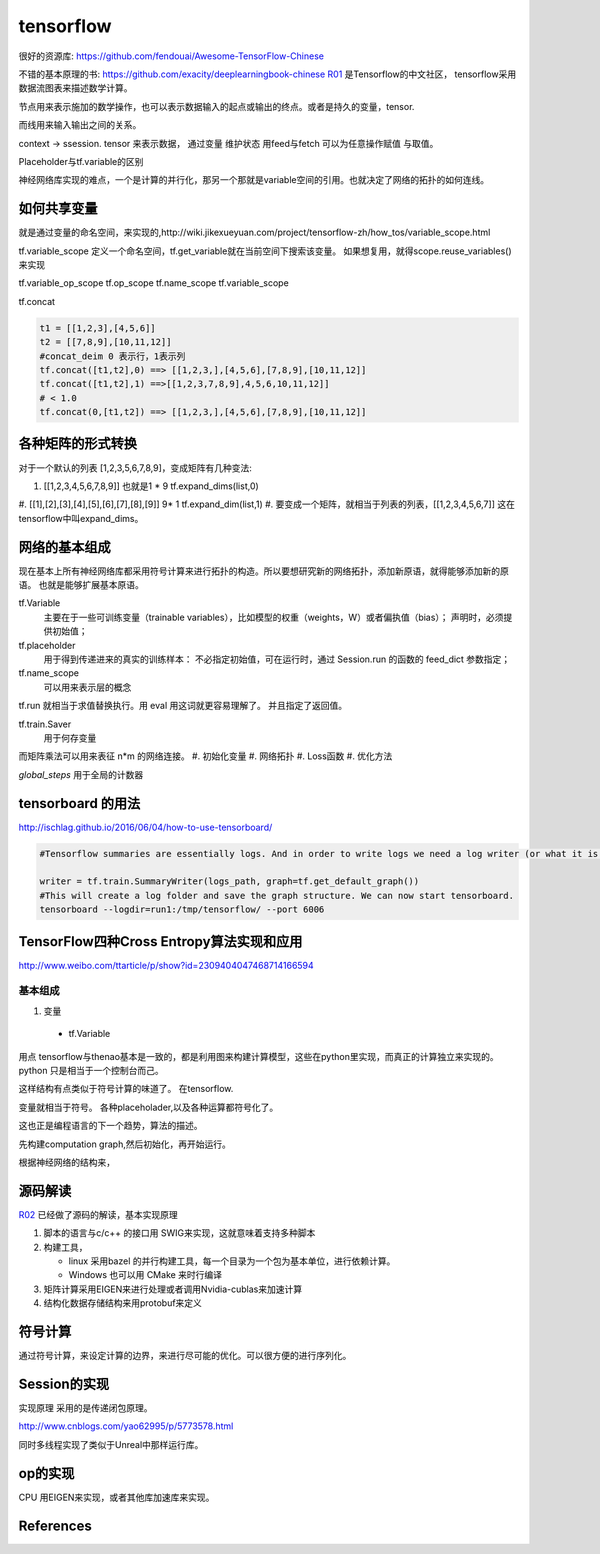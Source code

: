 tensorflow
**********

很好的资源库: https://github.com/fendouai/Awesome-TensorFlow-Chinese

不错的基本原理的书: https://github.com/exacity/deeplearningbook-chinese
R01_ 是Tensorflow的中文社区， tensorflow采用数据流图表来描述数学计算。

节点用来表示施加的数学操作，也可以表示数据输入的起点或输出的终点。或者是持久的变量，tensor.

而线用来输入输出之间的关系。


context -> ssession.
tensor 来表示数据，
通过变量 维护状态
用feed与fetch 可以为任意操作赋值 与取值。

Placeholder与tf.variable的区别


神经网络库实现的难点，一个是计算的并行化，那另一个那就是variable空间的引用。也就决定了网络的拓扑的如何连线。

如何共享变量
============

就是通过变量的命名空间，来实现的,http://wiki.jikexueyuan.com/project/tensorflow-zh/how_tos/variable_scope.html



tf.variable_scope 定义一个命名空间，tf.get_variable就在当前空间下搜索该变量。 如果想复用，就得scope.reuse_variables() 来实现

.. code-block:: python
   def conv_relu(input,kernel_shape,bias_shape):
        weights = tf.get_variable("weights",kernel_shape,initializer=tf.random_normal_initializer())
        biases  = tf.get_veriable("biases",bias_shape,initializer=tf.random_normal_initializer())
        conv = tf.nn.conv2d(input,weights,strides=[1,1,1,1],padding='SAME')
        return tf.nn.relu(conv,biases)


   def my_image_filter(input_images):
       with tf.variable_scope('conv1'):
            # variable will be created with name "conv1/weights","conv1/biases"
            relu1 = conv_relu(input_images,[5,5,32,32],[32])
       with tf.variable_scope('conv2'):
            # variable will be created with name "conv2/weights","conv2/biases"
            return = conv_relu(relu1,[5,5,32,32],[32])


   result1 = my_image_filter(image1)
   result1 = my_image_filter(image2)
   #Raised varibleError(.. conv1/weights already existes)

   with tf.variable_scope("image_filters") as scope:
        result1 = my_image_filter(image1)
        scope.reuse_variables()
        result2 = my_image_filter(image2)

tf.variable_op_scope
tf.op_scope
tf.name_scope
tf.variable_scope


tf.concat 

.. code-block:: python

   t1 = [[1,2,3],[4,5,6]]
   t2 = [[7,8,9],[10,11,12]]
   #concat_deim 0 表示行，1表示列
   tf.concat([t1,t2],0) ==> [[1,2,3,],[4,5,6],[7,8,9],[10,11,12]]
   tf.concat([t1,t2],1) ==>[[1,2,3,7,8,9],4,5,6,10,11,12]]
   # < 1.0
   tf.concat(0,[t1,t2]) ==> [[1,2,3,],[4,5,6],[7,8,9],[10,11,12]]


各种矩阵的形式转换
==================

对于一个默认的列表 [1,2,3,5,6,7,8,9]，变成矩阵有几种变法:

#.    [[1,2,3,4,5,6,7,8,9]]  也就是1 * 9   tf.expand_dims(list,0)
#.    [[1],[2],[3],[4],[5],[6],[7],[8],[9]]  9* 1 tf.expand_dim(list,1)
#.    
要变成一个矩阵，就相当于列表的列表，[[1,2,3,4,5,6,7]] 这在tensorflow中叫expand_dims。 

网络的基本组成
==============

现在基本上所有神经网络库都采用符号计算来进行拓扑的构造。所以要想研究新的网络拓扑，添加新原语，就得能够添加新的原语。
也就是能够扩展基本原语。

tf.Variable
   主要在于一些可训练变量（trainable variables），比如模型的权重（weights，W）或者偏执值（bias）；
   声明时，必须提供初始值；

tf.placeholder
  用于得到传递进来的真实的训练样本： 不必指定初始值，可在运行时，通过 Session.run 的函数的 feed_dict 参数指定；

tf.name_scope
   可以用来表示层的概念
tf.run 就相当于求值替换执行。用 eval 用这词就更容易理解了。 并且指定了返回值。 

tf.train.Saver 
   用于何存变量

而矩阵乘法可以用来表征 n*m 的网络连接。
#. 初始化变量
#. 网络拓扑
#. Loss函数
#. 优化方法

*global_steps*  用于全局的计数器

tensorboard 的用法
==================

http://ischlag.github.io/2016/06/04/how-to-use-tensorboard/

.. code-block:: python

   #Tensorflow summaries are essentially logs. And in order to write logs we need a log writer (or what it is called in tensorflow) a SummaryWriter. So for starters, we’ll add the following line before our train loop.
   
   writer = tf.train.SummaryWriter(logs_path, graph=tf.get_default_graph())
   #This will create a log folder and save the graph structure. We can now start tensorboard.
   tensorboard --logdir=run1:/tmp/tensorflow/ --port 6006

TensorFlow四种Cross Entropy算法实现和应用
=========================================

http://www.weibo.com/ttarticle/p/show?id=2309404047468714166594

基本组成
--------

#. 变量
  + tf.Variable  

用点
tensorflow与thenao基本是一致的，都是利用图来构建计算模型，这些在python里实现，而真正的计算独立来实现的。 python 只是相当于一个控制台而己。

这样结构有点类似于符号计算的味道了。
在tensorflow.

变量就相当于符号。 各种placeholader,以及各种运算都符号化了。

这也正是编程语言的下一个趋势，算法的描述。

先构建computation graph,然后初始化，再开始运行。 

根据神经网络的结构来，




源码解读
========


R02_ 已经做了源码的解读，基本实现原理

#. 脚本的语言与c/c++ 的接口用 SWIG来实现，这就意味着支持多种脚本
#. 构建工具，

   - linux 采用bazel 的并行构建工具，每一个目录为一个包为基本单位，进行依赖计算。
   - Windows 也可以用 CMake 来时行编译
#. 矩阵计算采用EIGEN来进行处理或者调用Nvidia-cublas来加速计算
#. 结构化数据存储结构来用protobuf来定义


符号计算
========

通过符号计算，来设定计算的边界，来进行尽可能的优化。可以很方便的进行序列化。
   
Session的实现
=============

实现原理 采用的是传递闭包原理。

http://www.cnblogs.com/yao62995/p/5773578.html

同时多线程实现了类似于Unreal中那样运行库。 


op的实现
========

CPU 用EIGEN来实现，或者其他库加速库来实现。

References
==========

.. _R01: http://www.tensorfly.cn/
.. _R02: http://www.cnblogs.com/yao62995/p/5773578.html
